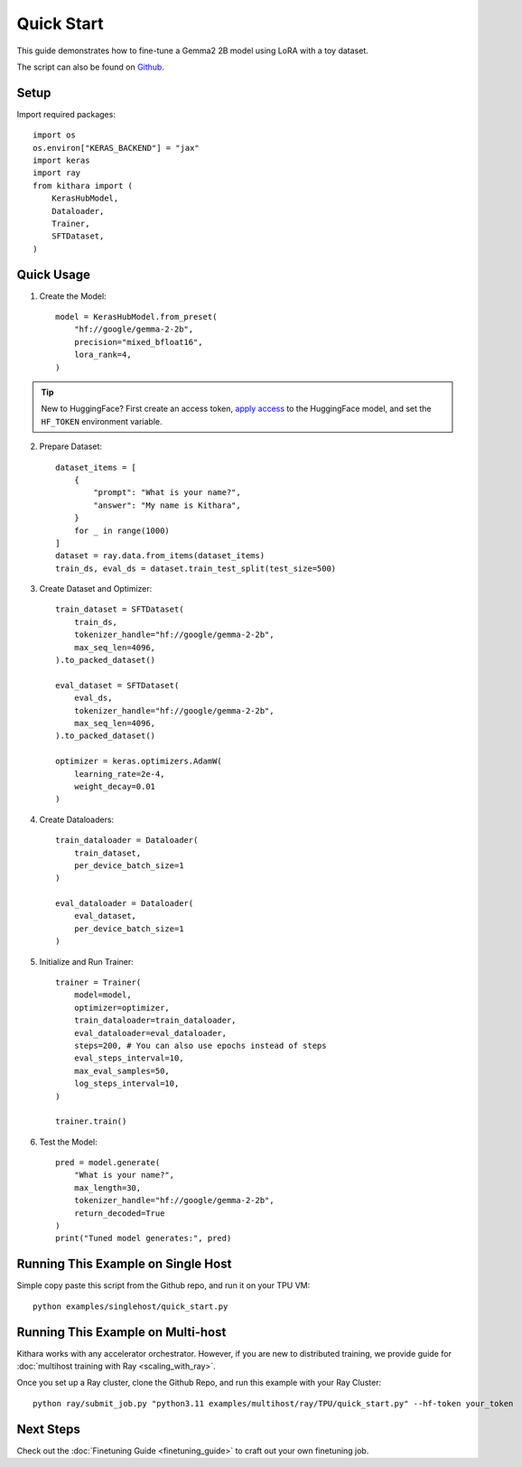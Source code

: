 .. _quickstart:

Quick Start
===========

This guide demonstrates how to fine-tune a Gemma2 2B model using LoRA with a toy dataset.

The script can also be found on `Github <https://github.com/AI-Hypercomputer/kithara/blob/main/examples/singlehost/quick_start.py>`_.


Setup
-----
Import required packages::

    import os
    os.environ["KERAS_BACKEND"] = "jax"
    import keras
    import ray
    from kithara import (
        KerasHubModel,
        Dataloader,
        Trainer,
        SFTDataset,
    )

Quick Usage
----------

1. Create the Model::

    model = KerasHubModel.from_preset(
        "hf://google/gemma-2-2b",
        precision="mixed_bfloat16",
        lora_rank=4,
    )

.. tip::
    New to HuggingFace? First create an access token, `apply access <https://huggingface.co/google/gemma-2-2b>`_ to the HuggingFace model, and set the ``HF_TOKEN`` environment variable.
    
2. Prepare Dataset::

    dataset_items = [
        {
            "prompt": "What is your name?",
            "answer": "My name is Kithara",
        }
        for _ in range(1000)
    ]
    dataset = ray.data.from_items(dataset_items)
    train_ds, eval_ds = dataset.train_test_split(test_size=500)

3. Create Dataset and Optimizer::

    train_dataset = SFTDataset(
        train_ds,
        tokenizer_handle="hf://google/gemma-2-2b",
        max_seq_len=4096,
    ).to_packed_dataset()
    
    eval_dataset = SFTDataset(
        eval_ds,
        tokenizer_handle="hf://google/gemma-2-2b",
        max_seq_len=4096,
    ).to_packed_dataset()
    
    optimizer = keras.optimizers.AdamW(
        learning_rate=2e-4,
        weight_decay=0.01
    )

4. Create Dataloaders::

    train_dataloader = Dataloader(
        train_dataset,
        per_device_batch_size=1
    )
    
    eval_dataloader = Dataloader(
        eval_dataset,
        per_device_batch_size=1
    )

5. Initialize and Run Trainer::

    trainer = Trainer(
        model=model,
        optimizer=optimizer,
        train_dataloader=train_dataloader,
        eval_dataloader=eval_dataloader,
        steps=200, # You can also use epochs instead of steps
        eval_steps_interval=10,
        max_eval_samples=50,
        log_steps_interval=10,
    )
    
    trainer.train()

6. Test the Model::

    pred = model.generate(
        "What is your name?",
        max_length=30,
        tokenizer_handle="hf://google/gemma-2-2b",
        return_decoded=True
    )
    print("Tuned model generates:", pred)

Running This Example on Single Host
------------------------------------------------

Simple copy paste this script from the Github repo, and run it on your TPU VM::

    python examples/singlehost/quick_start.py


Running This Example on Multi-host
---------------------------------

Kithara works with any accelerator orchestrator. However, if you are new to distributed training, we provide guide for :doc:`multihost training with Ray <scaling_with_ray>`.

Once you set up a Ray cluster, clone the Github Repo, and run this example with your Ray Cluster::

    python ray/submit_job.py "python3.11 examples/multihost/ray/TPU/quick_start.py" --hf-token your_token


Next Steps
-----------

Check out the :doc:`Finetuning Guide <finetuning_guide>` to craft out your own finetuning job.
